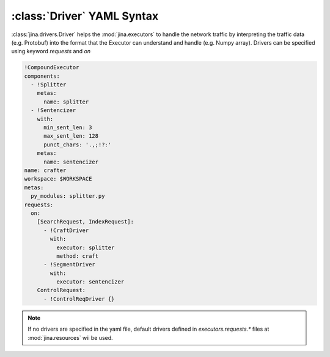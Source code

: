 :class:`Driver` YAML Syntax
============================

:class:`jina.drivers.Driver` helps the :mod:`jina.executors` to handle the network traffic by interpreting the traffic data (e.g. Protobuf) into the format that the Executor can understand and handle (e.g. Numpy array). Drivers can be specified using keyword `requests` and `on`

.. highlight:: yaml
.. code-block:: yaml

    !CompoundExecutor
    components:
      - !Splitter
        metas:
          name: splitter
      - !Sentencizer
        with:
          min_sent_len: 3
          max_sent_len: 128
          punct_chars: '.,;!?:'
        metas:
          name: sentencizer
    name: crafter
    workspace: $WORKSPACE
    metas:
      py_modules: splitter.py
    requests:
      on:
        [SearchRequest, IndexRequest]:
          - !CraftDriver
            with:
              executor: splitter
              method: craft
          - !SegmentDriver
            with:
              executor: sentencizer
        ControlRequest:
          - !ControlReqDriver {}


.. confval:: requests

    .. confval:: on

        .. confval:: request_type

            Possible values are ``QueryRequest``, ``IndexRequest``, ``TrainRequest``, or a list of them.

            .. confval:: !SomeDriverClass

                The class of the driver, can be any class inherited from jina.drivers.BaseDriver. Note that it must starts with ! to tell the YAML parser that the section below is describing this class.

            .. confval:: with

                A list of arguments in the :func:`__init__` function of this driver. One can use environment variables here to expand the variables.

            .. confval:: metas

                A list of meta arguments defined in :mod:`jina.executors.metas`.

.. note::
    If no drivers are specified in the yaml file, default drivers defined in `executors.requests.*` files at :mod:`jina.resources` wii be used.
